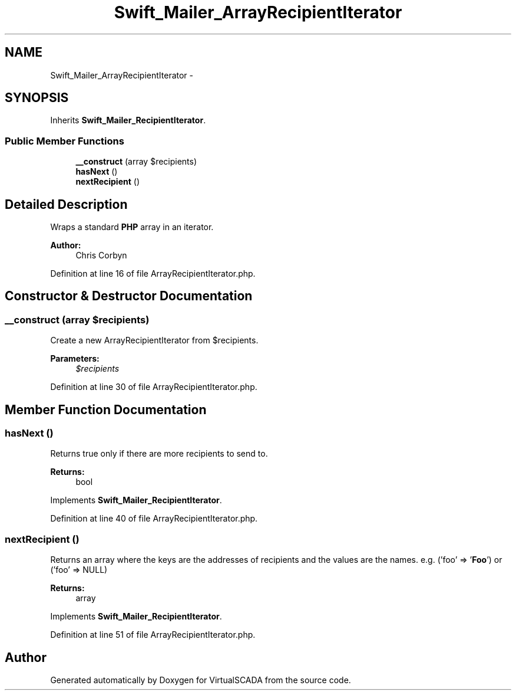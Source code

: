 .TH "Swift_Mailer_ArrayRecipientIterator" 3 "Tue Apr 14 2015" "Version 1.0" "VirtualSCADA" \" -*- nroff -*-
.ad l
.nh
.SH NAME
Swift_Mailer_ArrayRecipientIterator \- 
.SH SYNOPSIS
.br
.PP
.PP
Inherits \fBSwift_Mailer_RecipientIterator\fP\&.
.SS "Public Member Functions"

.in +1c
.ti -1c
.RI "\fB__construct\fP (array $recipients)"
.br
.ti -1c
.RI "\fBhasNext\fP ()"
.br
.ti -1c
.RI "\fBnextRecipient\fP ()"
.br
.in -1c
.SH "Detailed Description"
.PP 
Wraps a standard \fBPHP\fP array in an iterator\&.
.PP
\fBAuthor:\fP
.RS 4
Chris Corbyn 
.RE
.PP

.PP
Definition at line 16 of file ArrayRecipientIterator\&.php\&.
.SH "Constructor & Destructor Documentation"
.PP 
.SS "__construct (array $recipients)"
Create a new ArrayRecipientIterator from $recipients\&.
.PP
\fBParameters:\fP
.RS 4
\fI$recipients\fP 
.RE
.PP

.PP
Definition at line 30 of file ArrayRecipientIterator\&.php\&.
.SH "Member Function Documentation"
.PP 
.SS "hasNext ()"
Returns true only if there are more recipients to send to\&.
.PP
\fBReturns:\fP
.RS 4
bool 
.RE
.PP

.PP
Implements \fBSwift_Mailer_RecipientIterator\fP\&.
.PP
Definition at line 40 of file ArrayRecipientIterator\&.php\&.
.SS "nextRecipient ()"
Returns an array where the keys are the addresses of recipients and the values are the names\&. e\&.g\&. ('foo' => '\fBFoo\fP') or ('foo' => NULL)
.PP
\fBReturns:\fP
.RS 4
array 
.RE
.PP

.PP
Implements \fBSwift_Mailer_RecipientIterator\fP\&.
.PP
Definition at line 51 of file ArrayRecipientIterator\&.php\&.

.SH "Author"
.PP 
Generated automatically by Doxygen for VirtualSCADA from the source code\&.
